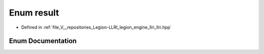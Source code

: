 .. _exhale_enum_llri_8hpp_1ad0a0cb7275721e1a3a4641f3a8660bb5:

Enum result
===========

- Defined in :ref:`file_V__repositories_Legion-LLRI_legion_engine_llri_llri.hpp`


Enum Documentation
------------------


.. doxygenenum:: legion::graphics::llri::result
